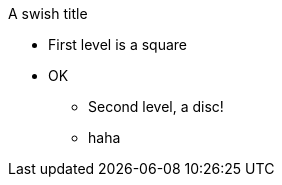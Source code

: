 [square]
.A swish title
* First level is a square
* OK
+
--
[none]
** Second level, a disc!
** haha
--
